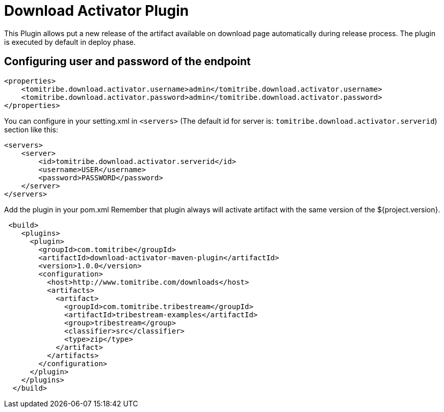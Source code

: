 = Download Activator Plugin

This Plugin allows put a new release of the artifact available on download page automatically during release process.
The plugin is executed by default in deploy phase.

== Configuring user and password of the endpoint
[source,xml]
----
<properties>
    <tomitribe.download.activator.username>admin</tomitribe.download.activator.username>
    <tomitribe.download.activator.password>admin</tomitribe.download.activator.password>
</properties>
----

You can configure in your setting.xml in `<servers>` (The default id for server is: `tomitribe.download.activator.serverid`) section like this:
[source,xml]
----
<servers>
    <server>
        <id>tomitribe.download.activator.serverid</id>
        <username>USER</username>
        <password>PASSWORD</password>
    </server>
</servers>
----

Add the plugin in your pom.xml Remember that plugin always will activate artifact with the same version of the ${project.version}.
[source,xml]
----
 <build>
    <plugins>
      <plugin>
        <groupId>com.tomitribe</groupId>
        <artifactId>download-activator-maven-plugin</artifactId>
        <version>1.0.0</version>
        <configuration>
          <host>http://www.tomitribe.com/downloads</host>
          <artifacts>
            <artifact>
              <groupId>com.tomitribe.tribestream</groupId>
              <artifactId>tribestream-examples</artifactId>
              <group>tribestream</group>
              <classifier>src</classifier>
              <type>zip</type>
            </artifact>
          </artifacts>
        </configuration>
      </plugin>
    </plugins>
  </build>
----